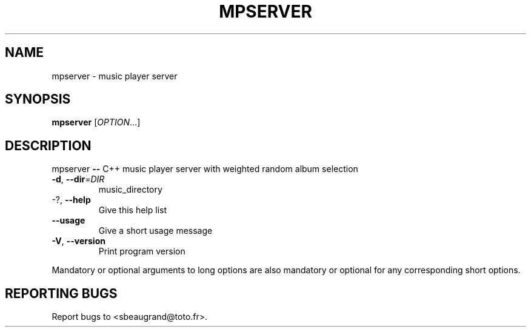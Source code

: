 .\" DO NOT MODIFY THIS FILE!  It was generated by help2man 1.49.3.
.TH MPSERVER "1" "September 2024" "mpserver 1.0.0" "User Commands"
.SH NAME
mpserver \- music player server
.SH SYNOPSIS
.B mpserver
[\fI\,OPTION\/\fR...]
.SH DESCRIPTION
mpserver \fB\-\-\fR C++ music player server with weighted random album selection
.TP
\fB\-d\fR, \fB\-\-dir\fR=\fI\,DIR\/\fR
music_directory
.TP
\-?, \fB\-\-help\fR
Give this help list
.TP
\fB\-\-usage\fR
Give a short usage message
.TP
\fB\-V\fR, \fB\-\-version\fR
Print program version
.PP
Mandatory or optional arguments to long options are also mandatory or optional
for any corresponding short options.
.SH "REPORTING BUGS"
Report bugs to <sbeaugrand@toto.fr>.
